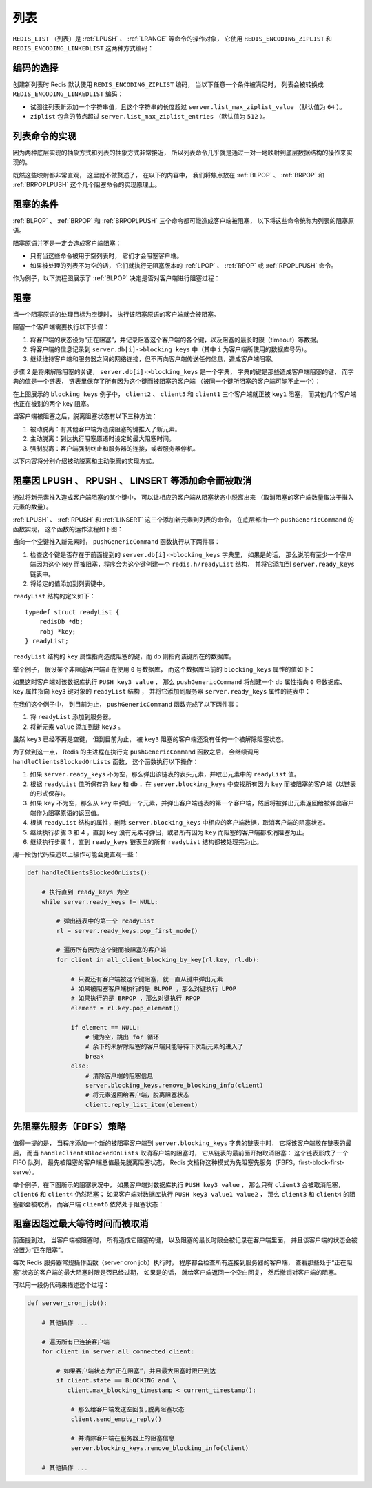 .. _list_chapter:

列表
=================

``REDIS_LIST`` （列表）是 :ref:`LPUSH` 、 :ref:`LRANGE` 等命令的操作对象，
它使用 ``REDIS_ENCODING_ZIPLIST`` 和 ``REDIS_ENCODING_LINKEDLIST`` 这两种方式编码：

.. graphviz:: image/redis_list.dot


编码的选择
---------------

创建新列表时 Redis 默认使用 ``REDIS_ENCODING_ZIPLIST`` 编码，
当以下任意一个条件被满足时，
列表会被转换成 ``REDIS_ENCODING_LINKEDLIST`` 编码：

- 试图往列表新添加一个字符串值，且这个字符串的长度超过 ``server.list_max_ziplist_value`` （默认值为 ``64`` ）。

- ``ziplist`` 包含的节点超过 ``server.list_max_ziplist_entries`` （默认值为 ``512`` ）。


列表命令的实现
--------------------

因为两种底层实现的抽象方式和列表的抽象方式非常接近，
所以列表命令几乎就是通过一对一地映射到底层数据结构的操作来实现的。

既然这些映射都非常直观，
这里就不做赘述了，
在以下的内容中，
我们将焦点放在 :ref:`BLPOP` 、 :ref:`BRPOP` 和 :ref:`BRPOPLPUSH` 这个几个阻塞命令的实现原理上。


阻塞的条件
-------------

:ref:`BLPOP` 、 :ref:`BRPOP` 和 :ref:`BRPOPLPUSH` 三个命令都可能造成客户端被阻塞，
以下将这些命令统称为列表的阻塞原语。

阻塞原语并不是一定会造成客户端阻塞：

- 只有当这些命令被用于空列表时， 它们才会阻塞客户端。

- 如果被处理的列表不为空的话， 它们就执行无阻塞版本的 :ref:`LPOP` 、 :ref:`RPOP` 或 :ref:`RPOPLPUSH` 命令。 

作为例子，以下流程图展示了 :ref:`BLPOP` 决定是否对客户端进行阻塞过程：

.. graphviz:: image/blpop_decide_block_or_not.dot


阻塞
-----------

当一个阻塞原语的处理目标为空键时，
执行该阻塞原语的客户端就会被阻塞。

阻塞一个客户端需要执行以下步骤：

1. 将客户端的状态设为“正在阻塞”，并记录阻塞这个客户端的各个键，以及阻塞的最长时限（timeout）等数据。

2. 将客户端的信息记录到 ``server.db[i]->blocking_keys`` 中（其中 ``i`` 为客户端所使用的数据库号码）。

3. 继续维持客户端和服务器之间的网络连接，但不再向客户端传送任何信息，造成客户端阻塞。

步骤 2 是将来解除阻塞的关键，
``server.db[i]->blocking_keys`` 是一个字典，
字典的键是那些造成客户端阻塞的键，
而字典的值是一个链表，
链表里保存了所有因为这个键而被阻塞的客户端
（被同一个键所阻塞的客户端可能不止一个）：

.. graphviz:: image/db_blocking_keys.dot

在上图展示的 ``blocking_keys`` 例子中， ``client2`` 、 ``client5`` 和 ``client1`` 三个客户端就正被 ``key1`` 阻塞，
而其他几个客户端也正在被别的两个 key 阻塞。

当客户端被阻塞之后，脱离阻塞状态有以下三种方法：

1. 被动脱离：有其他客户端为造成阻塞的键推入了新元素。

2. 主动脱离：到达执行阻塞原语时设定的最大阻塞时间。

3. 强制脱离：客户端强制终止和服务器的连接，或者服务器停机。

以下内容将分别介绍被动脱离和主动脱离的实现方式。


阻塞因 LPUSH 、 RPUSH 、 LINSERT 等添加命令而被取消
-------------------------------------------------------

通过将新元素推入造成客户端阻塞的某个键中，
可以让相应的客户端从阻塞状态中脱离出来
（取消阻塞的客户端数量取决于推入元素的数量）。

:ref:`LPUSH` 、 :ref:`RPUSH` 和 :ref:`LINSERT` 这三个添加新元素到列表的命令，
在底层都由一个 ``pushGenericCommand`` 的函数实现，
这个函数的运作流程如下图：

.. graphviz:: image/push_generic_command.dot

当向一个空键推入新元素时，
``pushGenericCommand`` 函数执行以下两件事：

1. 检查这个键是否存在于前面提到的 ``server.db[i]->blocking_keys`` 字典里， 如果是的话， 那么说明有至少一个客户端因为这个 key 而被阻塞，程序会为这个键创建一个 ``redis.h/readyList`` 结构， 并将它添加到 ``server.ready_keys`` 链表中。

2. 将给定的值添加到列表键中。

``readyList`` 结构的定义如下：

::

    typedef struct readyList {
        redisDb *db;
        robj *key;
    } readyList;

``readyList`` 结构的 ``key`` 属性指向造成阻塞的键，而 ``db`` 则指向该键所在的数据库。

举个例子，
假设某个非阻塞客户端正在使用 ``0`` 号数据库，
而这个数据库当前的 ``blocking_keys`` 属性的值如下：

.. graphviz:: image/db_blocking_keys.dot

如果这时客户端对该数据库执行 ``PUSH key3 value`` ，
那么 ``pushGenericCommand`` 将创建一个 ``db`` 属性指向 ``0`` 号数据库、
``key`` 属性指向 ``key3`` 键对象的 ``readyList`` 结构 ，
并将它添加到服务器 ``server.ready_keys`` 属性的链表中：

.. graphviz:: image/update_ready_keys.dot

在我们这个例子中，
到目前为止，
``pushGenericCommand`` 函数完成了以下两件事：

1. 将 ``readyList`` 添加到服务器。

2. 将新元素 ``value`` 添加到键 ``key3`` 。

虽然 ``key3`` 已经不再是空键，
但到目前为止，
被 ``key3`` 阻塞的客户端还没有任何一个被解除阻塞状态。

为了做到这一点，
Redis 的主进程在执行完 ``pushGenericCommand`` 函数之后，
会继续调用 ``handleClientsBlockedOnLists`` 函数，
这个函数执行以下操作：

1. 如果 ``server.ready_keys`` 不为空，那么弹出该链表的表头元素，并取出元素中的 ``readyList`` 值。

2. 根据 ``readyList`` 值所保存的 ``key`` 和 ``db`` ，在 ``server.blocking_keys`` 中查找所有因为 ``key`` 而被阻塞的客户端（以链表的形式保存）。

3. 如果 ``key`` 不为空，那么从 ``key`` 中弹出一个元素，并弹出客户端链表的第一个客户端，然后将被弹出元素返回给被弹出客户端作为阻塞原语的返回值。

4. 根据 ``readyList`` 结构的属性，删除 ``server.blocking_keys`` 中相应的客户端数据，取消客户端的阻塞状态。

5. 继续执行步骤 3 和 4 ，直到 ``key`` 没有元素可弹出，或者所有因为 ``key`` 而阻塞的客户端都取消阻塞为止。

6. 继续执行步骤 1 ，直到 ``ready_keys`` 链表里的所有 ``readyList`` 结构都被处理完为止。

用一段伪代码描述以上操作可能会更直观一些：

.. code-block:: python

    def handleClientsBlockedOnLists():

        # 执行直到 ready_keys 为空
        while server.ready_keys != NULL:

            # 弹出链表中的第一个 readyList
            rl = server.ready_keys.pop_first_node()

            # 遍历所有因为这个键而被阻塞的客户端
            for client in all_client_blocking_by_key(rl.key, rl.db):

                # 只要还有客户端被这个键阻塞，就一直从键中弹出元素
                # 如果被阻塞客户端执行的是 BLPOP ，那么对键执行 LPOP
                # 如果执行的是 BRPOP ，那么对键执行 RPOP
                element = rl.key.pop_element()

                if element == NULL:
                    # 键为空，跳出 for 循环
                    # 余下的未解除阻塞的客户端只能等待下次新元素的进入了
                    break
                else:
                    # 清除客户端的阻塞信息
                    server.blocking_keys.remove_blocking_info(client)
                    # 将元素返回给客户端，脱离阻塞状态
                    client.reply_list_item(element)
            

先阻塞先服务（FBFS）策略
--------------------------

值得一提的是，
当程序添加一个新的被阻塞客户端到 ``server.blocking_keys`` 字典的链表中时，
它将该客户端放在链表的最后，
而当 ``handleClientsBlockedOnLists`` 取消客户端的阻塞时，
它从链表的最前面开始取消阻塞：
这个链表形成了一个 FIFO 队列，
最先被阻塞的客户端总值最先脱离阻塞状态，
Redis 文档称这种模式为先阻塞先服务（FBFS，first-block-first-serve）。

举个例子，在下图所示的阻塞状况中，
如果客户端对数据库执行 ``PUSH key3 value`` ，
那么只有 ``client3`` 会被取消阻塞，
``client6`` 和 ``client4`` 仍然阻塞；
如果客户端对数据库执行 ``PUSH key3 value1 value2`` ，
那么 ``client3`` 和 ``client4`` 的阻塞都会被取消，
而客户端 ``client6`` 依然处于阻塞状态：

.. graphviz:: image/db_blocking_keys.dot


阻塞因超过最大等待时间而被取消
--------------------------------

前面提到过，
当客户端被阻塞时，
所有造成它阻塞的键，
以及阻塞的最长时限会被记录在客户端里面，
并且该客户端的状态会被设置为“正在阻塞”。

每次 Redis 服务器常规操作函数（server cron job）执行时，
程序都会检查所有连接到服务器的客户端，
查看那些处于“正在阻塞”状态的客户端的最大阻塞时限是否已经过期，
如果是的话，
就给客户端返回一个空白回复，
然后撤销对客户端的阻塞。

可以用一段伪代码来描述这个过程：

.. code-block:: python

    def server_cron_job():
        
        # 其他操作 ...

        # 遍历所有已连接客户端
        for client in server.all_connected_client:

            # 如果客户端状态为“正在阻塞”，并且最大阻塞时限已到达
            if client.state == BLOCKING and \
               client.max_blocking_timestamp < current_timestamp():

                # 那么给客户端发送空回复,脱离阻塞状态
                client.send_empty_reply()

                # 并清除客户端在服务器上的阻塞信息
                server.blocking_keys.remove_blocking_info(client)
        
        # 其他操作 ...
